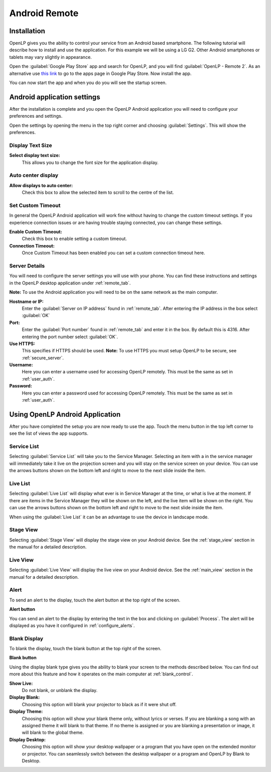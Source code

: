 .. _android-remote:

Android Remote
==============

Installation
------------

OpenLP gives you the ability to control your service from an Android based 
smartphone. The following tutorial will describe how to install and 
use the application. For this example we will be using a LG G2. Other Android
smartphones or tablets may vary slightly in appearance.

Open the :guilabel:`Google Play Store` app and search for OpenLP, and you will
find :guilabel:`OpenLP - Remote 2`. As an alternative use `this link
<https://play.google.com/store/apps/details?id=org.openlp.android2>`_ to go to
the apps page in Google Play Store. Now install the app.

.. image:: pics/droid_start.png

You can now start the app and when you do you will see the startup screen.

Android application settings
----------------------------

After the installation is complete and you open the OpenLP Android application 
you will need to configure your preferences and settings. 

.. image:: pics/droid_right_menu.png

Open the settings by opening the menu in the top right corner and choosing 
:guilabel:`Settings`. This will show the preferences.

Display Text Size
^^^^^^^^^^^^^^^^^

.. image:: pics/droid_preferences1.png

**Select display text size:**
    This allows you to change the font size for the application display.

Auto center display
^^^^^^^^^^^^^^^^^^^

**Allow displays to auto center:**
    Check this box to allow the selected item to scroll to the centre of the
    list.

Set Custom Timeout
^^^^^^^^^^^^^^^^^^

In general the OpenLP Android application will work fine without having to 
change the custom timeout settings. If you experience connection issues or are 
having trouble staying connected, you can change these settings.

.. image:: pics/droid_preferences2.png

**Enable Custom Timeout:**
    Check this box to enable setting a custom timeout.

**Connection Timeout:**
    Once Custom Timeout has been enabled you can set a custom connection timeout
    here.

Server Details
^^^^^^^^^^^^^^

You will need to configure the server settings you will use with your phone.  
You can find these instructions and settings in the OpenLP desktop application 
under :ref:`remote_tab`.

**Note:** To use the Android application you will need to be on the same 
network as the main computer.

**Hostname or IP:**
    Enter the :guilabel:`Server on IP address` found in :ref:`remote_tab`. After
    entering the IP address in the box select :guilabel:`OK`

**Port:**
    Enter the :guilabel:`Port number` found in :ref:`remote_tab` and enter it in
    the box. By default this is 4316. After entering the port number select
    :guilabel:`OK`.

**Use HTTPS:**
    This specifies if HTTPS should be used. **Note:** To use HTTPS you must
    setup OpenLP to be secure, see :ref:`secure_server`.

**Username:**
    Here you can enter a username used for accessing OpenLP remotely. This
    must be the same as set in :ref:`user_auth`.

**Password:**
    Here you can enter a password used for accessing OpenLP remotely. This
    must be the same as set in :ref:`user_auth`.


Using OpenLP Android Application
--------------------------------

After you have completed the setup you are now ready to use the app. Touch the
menu button in the top left corner to see the list of views the app supports.

.. image:: pics/droid_left_menu.png

Service List
^^^^^^^^^^^^

Selecting :guilabel:`Service List` will take you to the Service Manager. 
Selecting an item with a in the service manager will immediately take it 
live on the projection screen and you will stay on the service screen on your 
device. You can use the arrows buttons shown on the bottom left and right to
move to the next slide inside the item. 

.. image:: pics/droid_service.png

Live List
^^^^^^^^^

Selecting :guilabel:`Live List` will display what ever is in Service Manager
at the time, or what is live at the moment. If there are items in the Service
Manager they will be shown on the left, and the live item will be shown on the
right. You can use the arrows buttons shown on the bottom left and right to move
to the next slide inside the item. 

.. image:: pics/droid_live_list_portrait.png

When using the :guilabel:`Live List` it can be an advantage to use the device in
landscape mode.

.. image:: pics/droid_live_list_landscape.png


Stage View
^^^^^^^^^^

Selecting :guilabel:`Stage View` will display the stage view on your Android 
device. See the :ref:`stage_view` section in the manual for a detailed
description.

.. image:: pics/droid_stage_view.png

Live View
^^^^^^^^^^

Selecting :guilabel:`Live View` will display the live view on your Android
device. See the :ref:`main_view` section in the manual for a detailed 
description.

.. image:: pics/droid_live_view.png

Alert
^^^^^

To send an alert to the display, touch the alert button at the top right of the
screen.

|droid_alert_button| **Alert button**

You can send an alert to the display by entering the text in the box and
clicking on :guilabel:`Process`. The alert will be displayed as you have it 
configured in :ref:`configure_alerts`.

.. image:: pics/droid_alert.png


.. _droid_blank:

Blank Display
^^^^^^^^^^^^^

To blank the display, touch the blank button at the top right of the screen.

|droid_blank_button| **Blank button**

Using the display blank type gives you the ability to blank your screen to the 
methods described below. You can find out more about this feature and how it 
operates on the main computer at :ref:`blank_control`.

**Show Live:**
    Do not blank, or unblank the display.

**Display Blank:**
    Choosing this option will blank your projector to black as if it were shut 
    off.

**Display Theme:**
    Choosing this option will show your blank theme only, without lyrics or 
    verses. If you are blanking a song with an assigned theme it will blank to 
    that theme. If no theme is assigned or you are blanking a presentation or 
    image, it will blank to the global theme.

**Display Desktop:**
    Choosing this option will show your desktop wallpaper or a program that you 
    have open on the extended monitor or projector. You can seamlessly switch 
    between the desktop wallpaper or a program and OpenLP by Blank to Desktop.

.. image:: pics/droid_blank.png


.. |droid_alert_button| image:: pics/droid_alert_button.png

.. |droid_blank_button| image:: pics/droid_blank_button.png
